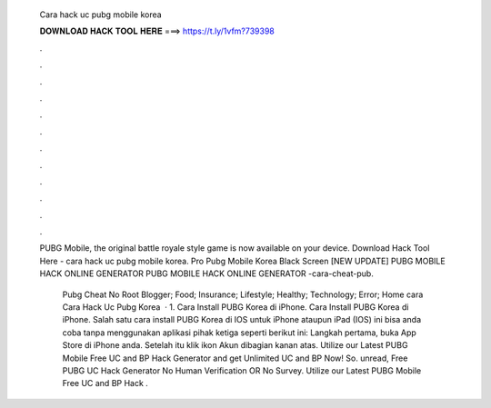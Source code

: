   Cara hack uc pubg mobile korea
  
  
  
  𝐃𝐎𝐖𝐍𝐋𝐎𝐀𝐃 𝐇𝐀𝐂𝐊 𝐓𝐎𝐎𝐋 𝐇𝐄𝐑𝐄 ===> https://t.ly/1vfm?739398
  
  
  
  .
  
  
  
  .
  
  
  
  .
  
  
  
  .
  
  
  
  .
  
  
  
  .
  
  
  
  .
  
  
  
  .
  
  
  
  .
  
  
  
  .
  
  
  
  .
  
  
  
  .
  
  PUBG Mobile, the original battle royale style game is now available on your device. Download Hack Tool Here -  cara hack uc pubg mobile korea. Pro Pubg Mobile Korea Black Screen [NEW UPDATE] PUBG MOBILE HACK ONLINE GENERATOR PUBG MOBILE HACK ONLINE GENERATOR -cara-cheat-pub.
  
   Pubg Cheat No Root Blogger; Food; Insurance; Lifestyle; Healthy; Technology; Error; Home cara Cara Hack Uc Pubg Korea   · 1. Cara Install PUBG Korea di iPhone. Cara Install PUBG Korea di iPhone. Salah satu cara install PUBG Korea di IOS untuk iPhone ataupun iPad (IOS) ini bisa anda coba tanpa menggunakan aplikasi pihak ketiga seperti berikut ini: Langkah pertama, buka App Store di iPhone anda. Setelah itu klik ikon Akun dibagian kanan atas. Utilize our Latest PUBG Mobile Free UC and BP Hack Generator and get Unlimited UC and BP Now! So. unread, Free PUBG UC Hack Generator No Human Verification OR No Survey. Utilize our Latest PUBG Mobile Free UC and BP Hack .
